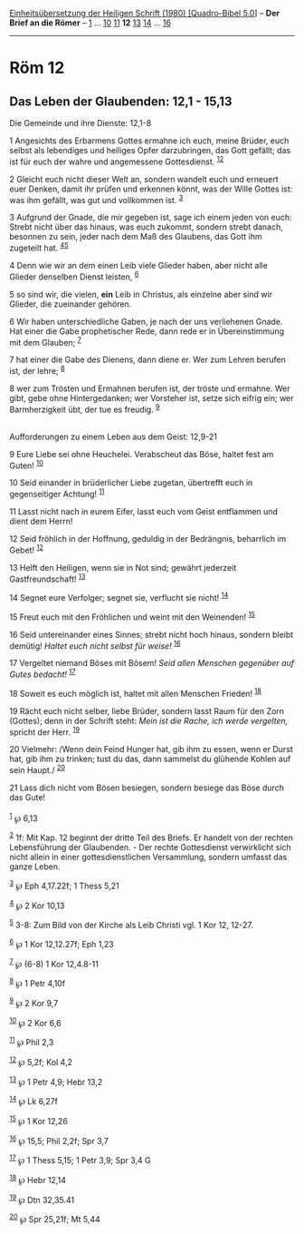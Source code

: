 :PROPERTIES:
:ID:       c1f1caf7-775b-4a22-bfdf-70bfb815e6e2
:END:
<<navbar>>
[[../index.html][Einheitsübersetzung der Heiligen Schrift (1980)
[Quadro-Bibel 5.0]]] -- *Der Brief an die Römer* --
[[file:Röm_1.html][1]] ... [[file:Röm_10.html][10]]
[[file:Röm_11.html][11]] *12* [[file:Röm_13.html][13]]
[[file:Röm_14.html][14]] ... [[file:Röm_16.html][16]]

--------------

* Röm 12
  :PROPERTIES:
  :CUSTOM_ID: röm-12
  :END:

<<verses>>

<<v1>>
** Das Leben der Glaubenden: 12,1 - 15,13
   :PROPERTIES:
   :CUSTOM_ID: das-leben-der-glaubenden-121---1513
   :END:
**** Die Gemeinde und ihre Dienste: 12,1-8
     :PROPERTIES:
     :CUSTOM_ID: die-gemeinde-und-ihre-dienste-121-8
     :END:
1 Angesichts des Erbarmens Gottes ermahne ich euch, meine Brüder, euch
selbst als lebendiges und heiliges Opfer darzubringen, das Gott gefällt;
das ist für euch der wahre und angemessene Gottesdienst.
^{[[#fn1][1]][[#fn2][2]]}

<<v2>>
2 Gleicht euch nicht dieser Welt an, sondern wandelt euch und erneuert
euer Denken, damit ihr prüfen und erkennen könnt, was der Wille Gottes
ist: was ihm gefällt, was gut und vollkommen ist. ^{[[#fn3][3]]}

<<v3>>
3 Aufgrund der Gnade, die mir gegeben ist, sage ich einem jeden von
euch: Strebt nicht über das hinaus, was euch zukommt, sondern strebt
danach, besonnen zu sein, jeder nach dem Maß des Glaubens, das Gott ihm
zugeteilt hat. ^{[[#fn4][4]][[#fn5][5]]}

<<v4>>
4 Denn wie wir an dem einen Leib viele Glieder haben, aber nicht alle
Glieder denselben Dienst leisten, ^{[[#fn6][6]]}

<<v5>>
5 so sind wir, die vielen, *ein* Leib in Christus, als einzelne aber
sind wir Glieder, die zueinander gehören.

<<v6>>
6 Wir haben unterschiedliche Gaben, je nach der uns verliehenen Gnade.
Hat einer die Gabe prophetischer Rede, dann rede er in Übereinstimmung
mit dem Glauben; ^{[[#fn7][7]]}

<<v7>>
7 hat einer die Gabe des Dienens, dann diene er. Wer zum Lehren berufen
ist, der lehre; ^{[[#fn8][8]]}

<<v8>>
8 wer zum Trösten und Ermahnen berufen ist, der tröste und ermahne. Wer
gibt, gebe ohne Hintergedanken; wer Vorsteher ist, setze sich eifrig
ein; wer Barmherzigkeit übt, der tue es freudig. ^{[[#fn9][9]]}\\
\\

<<v9>>
**** Aufforderungen zu einem Leben aus dem Geist: 12,9-21
     :PROPERTIES:
     :CUSTOM_ID: aufforderungen-zu-einem-leben-aus-dem-geist-129-21
     :END:
9 Eure Liebe sei ohne Heuchelei. Verabscheut das Böse, haltet fest am
Guten! ^{[[#fn10][10]]}

<<v10>>
10 Seid einander in brüderlicher Liebe zugetan, übertrefft euch in
gegenseitiger Achtung! ^{[[#fn11][11]]}

<<v11>>
11 Lasst nicht nach in eurem Eifer, lasst euch vom Geist entflammen und
dient dem Herrn!

<<v12>>
12 Seid fröhlich in der Hoffnung, geduldig in der Bedrängnis, beharrlich
im Gebet! ^{[[#fn12][12]]}

<<v13>>
13 Helft den Heiligen, wenn sie in Not sind; gewährt jederzeit
Gastfreundschaft! ^{[[#fn13][13]]}

<<v14>>
14 Segnet eure Verfolger; segnet sie, verflucht sie nicht!
^{[[#fn14][14]]}

<<v15>>
15 Freut euch mit den Fröhlichen und weint mit den Weinenden!
^{[[#fn15][15]]}

<<v16>>
16 Seid untereinander eines Sinnes; strebt nicht hoch hinaus, sondern
bleibt demütig! /Haltet euch nicht selbst für weise!/ ^{[[#fn16][16]]}

<<v17>>
17 Vergeltet niemand Böses mit Bösem! /Seid allen Menschen gegenüber auf
Gutes bedacht!/ ^{[[#fn17][17]]}

<<v18>>
18 Soweit es euch möglich ist, haltet mit allen Menschen Frieden!
^{[[#fn18][18]]}

<<v19>>
19 Rächt euch nicht selber, liebe Brüder, sondern lasst Raum für den
Zorn (Gottes); denn in der Schrift steht: /Mein ist die Rache, ich werde
vergelten,/ spricht der Herr. ^{[[#fn19][19]]}

<<v20>>
20 Vielmehr: /Wenn dein Feind Hunger hat, gib ihm zu essen, wenn er
Durst hat, gib ihm zu trinken; tust du das, dann sammelst du glühende
Kohlen auf sein Haupt./ ^{[[#fn20][20]]}

<<v21>>
21 Lass dich nicht vom Bösen besiegen, sondern besiege das Böse durch
das Gute!\\
\\

^{[[#fnm1][1]]} ℘ 6,13

^{[[#fnm2][2]]} 1f: Mit Kap. 12 beginnt der dritte Teil des Briefs. Er
handelt von der rechten Lebensführung der Glaubenden. - Der rechte
Gottesdienst verwirklicht sich nicht allein in einer gottesdienstlichen
Versammlung, sondern umfasst das ganze Leben.

^{[[#fnm3][3]]} ℘ Eph 4,17.22f; 1 Thess 5,21

^{[[#fnm4][4]]} ℘ 2 Kor 10,13

^{[[#fnm5][5]]} 3-8: Zum Bild von der Kirche als Leib Christi vgl. 1 Kor
12, 12-27.

^{[[#fnm6][6]]} ℘ 1 Kor 12,12.27f; Eph 1,23

^{[[#fnm7][7]]} ℘ (6-8) 1 Kor 12,4.8-11

^{[[#fnm8][8]]} ℘ 1 Petr 4,10f

^{[[#fnm9][9]]} ℘ 2 Kor 9,7

^{[[#fnm10][10]]} ℘ 2 Kor 6,6

^{[[#fnm11][11]]} ℘ Phil 2,3

^{[[#fnm12][12]]} ℘ 5,2f; Kol 4,2

^{[[#fnm13][13]]} ℘ 1 Petr 4,9; Hebr 13,2

^{[[#fnm14][14]]} ℘ Lk 6,27f

^{[[#fnm15][15]]} ℘ 1 Kor 12,26

^{[[#fnm16][16]]} ℘ 15,5; Phil 2,2f; Spr 3,7

^{[[#fnm17][17]]} ℘ 1 Thess 5,15; 1 Petr 3,9; Spr 3,4 G

^{[[#fnm18][18]]} ℘ Hebr 12,14

^{[[#fnm19][19]]} ℘ Dtn 32,35.41

^{[[#fnm20][20]]} ℘ Spr 25,21f; Mt 5,44
